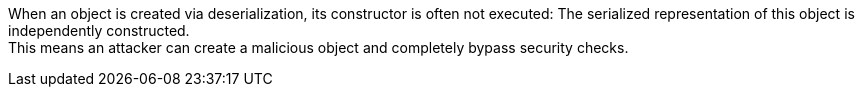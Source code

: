 When an object is created via deserialization, its constructor is often not
executed: The serialized representation of this object is independently
constructed. +
This means an attacker can create a malicious object and completely bypass
security checks.
